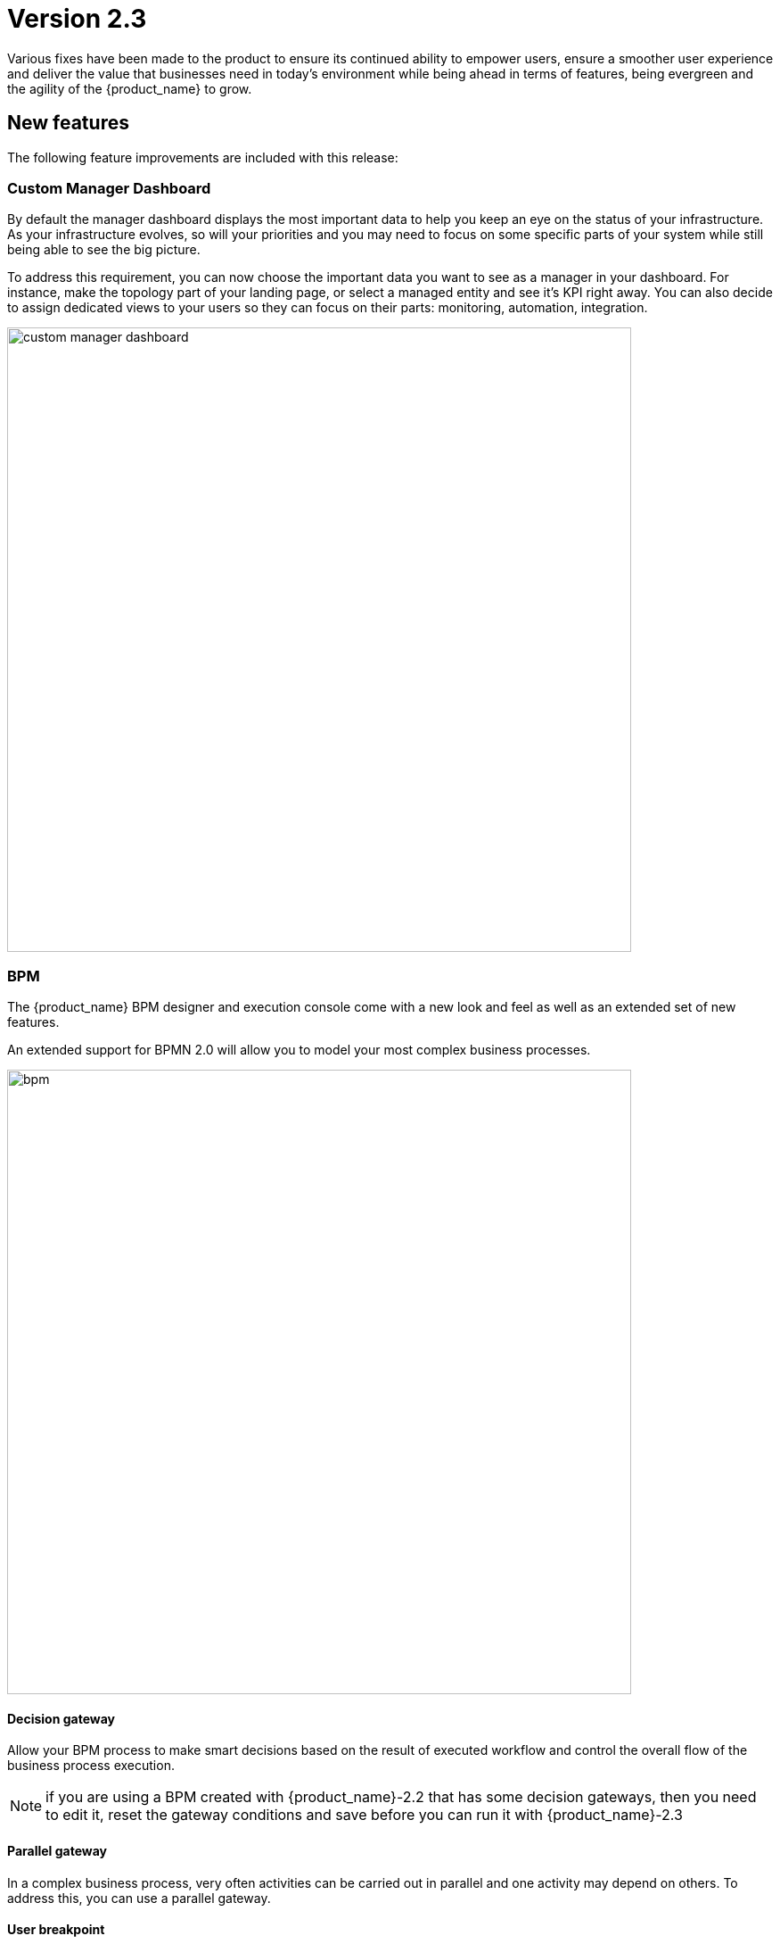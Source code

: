 = Version 2.3
ifndef::imagesdir[:imagesdir: images]
ifdef::env-github,env-browser[:outfilesuffix: .adoc]

Various fixes have been made to the product to ensure its continued ability to empower users, ensure a smoother user experience and deliver the value that businesses need in today's environment while being ahead in terms of features, being evergreen and the agility of the {product_name} to grow.

== New features

The following feature improvements are included with this release:

=== Custom Manager Dashboard

By default the manager dashboard displays the most important data to help you keep an eye on the status of your infrastructure. As your infrastructure evolves, so will your priorities and you may need to focus on some specific parts of your system while still being able to see the big picture.

To address this requirement, you can now choose the important data you want to see as a manager in your dashboard. For instance, make the topology part of your landing page, or select a managed entity and see it's KPI right away. You can also decide to assign dedicated views to your users so they can focus on their parts: monitoring, automation, integration.

image:custom_manager_dashboard.png[width=700px]

=== BPM

The {product_name} BPM designer and execution console come with a new look and feel as well as an extended set of new features.

An extended support for BPMN 2.0 will allow you to model your most complex business processes.

image:bpm.png[width=700px]

==== Decision gateway

Allow your BPM process to make smart decisions based on the result of executed workflow and control the overall flow of the business process execution.

NOTE: if you are using a BPM created with {product_name}-2.2 that has some decision gateways, then you need to edit it, reset the gateway conditions and save before you can run it with {product_name}-2.3

==== Parallel gateway

In a complex business process, very often activities can be carried out in parallel and one activity may depend on others. To address this, you can use a parallel gateway.

==== User breakpoint

Some activities may require a human action to be carried out, like verifying the current state of the infrastructure being updated. It is also possible that during the design phase of your BPM process you need to set some breakpoints in order to better understand how your workflows are behaving and to debug then.

You can use the user breakpoint for that.

==== Reusability and execution management

BPM management is now similar to workflow and microservice management: design one and associate it to subtenants and run it from a subtenant.

Each BPM execution creates a new BPM instance that you can manage separately.

The full history of BPM executions is now retained, which is completely consistent with the Workflow history management.

image:bpm_instance.png[width=700px]

=== Workflows

Managers can now benefit from the scheduled execution of the workflow processes and fully automate the management of infrastructure. 

Scheduled Workflows allow a process execution to be scheduled to run at a certain point in time: once, every minute, hourly, daily, weekly, monthly. 

The Workflow developer can decide whether to enable this feature or not, via the Workflow editor.

image:workflow_scheduling.png[width=700px]

The {product_name} workflow designer comes with a new set of variable types.

- Composite: advanced dynamic UI rendering with variable type composite: allow some dynamic end user form rendering at runtime.
- Password: auto-renders as a password web form input field.
- Link: auto-renders as a URL.

=== Microservices

The microservice designer now provides a new set of variable type such as

//- Composite: advanced dynamic UI rendering with variable type composite: allow some dynamic end user form rendering at runtime.
- Password: auto-renders as a password web form input field.
- Link: auto-renders as a URL.

=== DevOps

Developers love Git, so UBiqube has enabled Git integration in the Developer Dashboard. 

This means that as a developer, once they configure their {product_name} to connect to their Git repositories, the following code changes will automatically sync with those Git repositories: BPM, Workflows, Microservices.

image:devops.png[width=700px]

=== Assurance

Assurance protects against and manages risk. This release provides the ability to monitor your KPI by polling them with SNMP or by collecting SNMP traps. 

You can create and manage alarms based on events collected from the network or created internally. You can also create an alarm based on KPI threshold crossing.  

This will enable you to better manage risk and determine best courses of action, based on the data. 

==== Monitoring Profile

The {product_name} provides a complete suite of assurance modules from KPI monitoring to alarm management and dashboards. Closed loop assurance is possible as every components of the {product_name} are fully integrated. With the monitoring profile you can do the following:
 
- Configure and monitor your custom KPI with threshold crossing based alarms.
- Design and display your own monitoring graphs and decide what you want your end users to see in their homepage dashboards.
Configure alarm based on your KPI predefined thresholds and send email notification , SNMP traps or even execute workflow processes to automate remediation.

image:monitoring_profile.png[width=700px]


==== Integrated Kibana dashboards

For those {product_name} users that are experienced ELK-stack users, we are now including the link:https://www.elastic.co/kibana[Kibana] dashboard as a dedicated Docker container with {product_name} 2.3. 

This will give the manager full access to all of the {product_name} indexes, including audit and syslogs, to run their reports. In future versions of {product_name}, {ubiqube} will make this Kibana integration tighter within our management dashboard.

image:kibana_dashboard.png[width=700px]

=== User management

==== Permission profile

As an extension of the Role-Based Access Control (RBAC) in {product_name}, the admin user can now design Permission Profiles. These profiles can be then applied to other users, and provide a finer granularity around what exact actions those users can do. 

image:permission_profile.png[width=700px]

NOTE: version 2.3 permission support is limited to create and delete managed entities and the feature is disabled by default. To enable it, edit the docker-compose file and set FEATURE_PERMISSION_PROFILES to true for the container msa_ui


==== User Audit Log (pre-RPA)

The new Audit Log records each action, or {product_name} REST API call, that a user makes after logging in to the dashboard. 

That data is stored in a dedicated index in our big data engine (Elasticsearch). The {product_name} admin user can search the audit log for any user, including applying date range filters. 

NOTE: in version 2.3, only write/delete actions are logged, but this coverage will be expanded in future releases.

image:auditing_logs.png[width=700px]

== CoreEngine

No changes have been made to the core engine from previous versions of the product. This allows consistency from branches of OpenMSA (community version), found on GitHub: https://github.com/openmsa

== Upgrading

Instructions to upgrade available in the quickstart guide.

=== Specific instruction for upgrading from {revnumber-prev} to {revnumber}

Starting from version 2.2.0, the quickstart provides an upgrade script `upgrade.sh` for taking care of possible actions such as recreating some volume, executing some database specific updates,...

Let's say that you are running {product_name} version {revnumber-prev}, to upgrade to the version {revnumber}, you need to follow these steps:

1. `$ cd quickstart`
2. `$ git checkout master`
3. `$ git pull`
4. `$ git checkout tags/{revnumber} -b {revnumber}`
5. `$ ./scripts/upgrade.sh`

== Specific technical fixes and feature details

=== 2.3.0 GA

==== Features

* MSA-9136 - [BPM] Subtenant attachment for BPM
* MSA-9135 - [BPM] Change API to ready for Design-time/Run-time separation
* MSA-8855 - [BPM] record execution history of BPM processes
* MSA-8989 - [BPM] Resume a paused BPM
* MSA-9166 - [BPM] Make WF node glowing
* MSA-9167 - [BPM] create new repo bpmn and have all new BPMN created under that.
* MSA-9169 - [BPM] migrate old bpmn folder structure to new bpmn folder structure have the entries in /opt/fmc_entities as part of 2.3GA upgrade script
* MSA-9274 - [BPM] make some elements read only when editing BPM instance
* MSA-9280 - [BPM] List bpmn files from new directory structure
* MSA-9281 - [BPM] list all the bpmn files attached to that customer
* MSA-9353 - [BPM] user always redirected to tab "All instances"
* MSA-9396 - [BPM] List of attached BPM for a selected subtenant
* MSA-9397 - [BPM] Display file name of BPM
* MSA-9398 - [BPM] Hide graphs when listing the BPMs without subtenant
* MSA-9399 - [BPM] Remove version column from BPM instance detail screen
* MSA-9430 - [BPM] Provide the number of attached sub-tenants in list bpm API
* MSA-9487 - [Workflow] Change icons and colors
* MSA-9099 - [Workflow] Schedule workflows
* MSA-9301 - [Workflow] Save workflows in workflows directory
* MSA-9363 - [Workflow] Allow schedule in process when saving workflow
* MSA-8531 - [Microservice] reference to a variable in another MS, except object_id
* MSA-9098 - [UI] add the possibility to permanently add a custom certificate to Front-Nginx
* MSA-9153 - [RBAC] API to record Audit logs
* MSA-9154 - [RBAC] Audit Log screen on profile page
* MSA-9155 - [RBAC] API to return all the audit logs
* MSA-9157 - [SDK] Implement data to push_configuration in Py SDK
* MSA-9263 - [RBAC] Annotations to define action and description for all the rest apis used by UI(only POST, PUT, DELETE)
* MSA-9264 - [RBAC] Index Audit logs in ES through rest outbound filter
* MSA-9456 - [Assurance] enable SNMP trap forwarding on front container
* MSA-9265 - [Assurance] Delete a monitoring profile
* MSA-9299 - [Assurance] Monitoring profile - change Y label to units
* MSA-9422 - [Assurance] SNMP polling/UX: remove Min and change behavior of Max
* MSA-9341 - [SDK] upload Python reference library files
* MSA-9290 - [DevOps] Switch to new APIs for BPM
* MSA-9407 - [DevOps] Configure user.name in the git config at the repository level on git configure API
* MSA-9388 - [CoreEngine] lower the size of msa_sms and msa_bud images
* MSA-9498 - [CoreEngine] show WF/Process name as Info level in agregatord.log
* MSA-9254 - [API] API to check if entities files contains reference to the library file that doesn't exist any more(manual delete))
* MSA-9406 - [API] API to do just git pull from the remote repository
* MSA-9282 - [API] API to detach bpm from the subtenant
* MSA-9536 - [UI] Lighter glow and inset

==== Bug fixes

* MSA-9569 - [BPM] BPM does not trigger a DELETE process
* MSA-9351 - [BPM] workflow list not exhaustive in task
* MSA-9352 - [BPM] BPM failed instances not reported
* MSA-9354 - [BPM] BPM instance execution result not refreshed automatically in some cases
* MSA-9356 - [BPM] some issues on deleting BPM instances
* MSA-9449 - [BPM] Change the structure for the task result
* MSA-9390 - [BPM] BPM page goes on infinite loop when deleting a BPM
* MSA-9612 - [Workflow] issues when using variables of type Microservice Reference
* MSA-8982 - [Workflow] XML definition file is modified at each save even if there is no actual change done on UI
* MSA-9114 - [Workflow] ServiceId should be optional in scheduling API
* MSA-9119 - [Workflow] MSA stopped accepting double byte characters
* MSA-9106 - [Workflow] when a variable has the type "Microservice reference" the field "Microservice Reference" in advanced tab is not mandatory
* MSA-9241 - [Workflow] WF instances are not displayed correctly on the management dashboard
* MSA-9434 - [Workflow] process creation: clarify the list of supported types
* MSA-9435 - [Workflow] add a task to a process fails with "Bpmn with filename already exists"
* MSA-9440 - [Workflow] : not possible to create task in WF
* MSA-9521 - [Workflow] Workflow is stored without full behavior object
* MSA-9357 - [Managed Entities] data scale on graphs are not always consistent
* MSA-9276 - [Microservice] Impossible to add a variable extractor inside an array variable extractor in MS Import
* MSA-9142 - [Microservice] variable type Auto Increment cannot be used when set as mandatory
* MSA-9152 - [Logs] Bad timestamp displayed on log page
* MSA-9107 - [Logs] Partial word pattern is not working
* MSA-9236 - [Logs] "Filter by" should be preset to the current Tenant / Subtenant if there is one selected
* MSA-9194 - [Assurance] Same KPI name in multiple monitoring profile
* MSA-9165 - [Assurance] Issues on Monitoring Profile creation/edition UI
* MSA-9246 - [Assurance] # (hash) is missing in monitoring profile colours
* MSA-9247 - [Assurance] Spaces in KPIs names are getting replaced by underscores
* MSA-9495 - [Assurance] subtenant is not a valid user role for Alarm notification
* MSA-9292 - [Assurance] Remove workarounds from the monitoring profile UI code
* MSA-9180 - [Admin] ncroot password can be changed by a manager
* MSA-9369 - [Admin] A manager can remove a tenant
* MSA-9551 - [Admin] as privileged manager, no microservices are listed under Infrastructure->Microservices
* MSA-9505 - [Admin] configuration view does not exist on the profile for permission
* MSA-9494 - [Admin] ncroot user email is configured with support@ubiqube.com
* MSA-9413 - [Admin] Managers cannot see any Microservices
* MSA-9105 - [Admin] API error when updating an Admin
* MSA-9446 - [Admin] CoreEngine user must be protected against deletion
* MSA-9500 - [Admin] role name is displayed in french
* MSA-9428 - [Adapter] The json keys containing ':' are getting morphed from the JSON response of REST APIs
* MSA-9484 - [CoreEngine] Postfix is not started in msa-sms container
* MSA-9305 - [CoreEngine] Bad encrypted password in sms_db.conf
* MSA-9429 - [API] WF can't be deleted after subtenant is removed
* MSA-9392 - [DevOps] when adding a new git repository, API checks for "master" branch but on github the default branch is "main"
* MSA-9405 - [DevOps] new commits are created but no save action was done on UI

==== Known issues

* MSA-9463 - [Workflows] - Clones of WF in UI if you install manually OpenMSA WF
* MSA-9533 - [Workflow] not possible to save a variable in the first time
* MSA-9574 - [Workflow]Process Executions is blocked due to wrong DB data
* MSA-9534 - [Workflow] using a custom “Variable for Workflow Instance Name” doesn't work any more if the variable is the default (= service_id)
* MSA-9560 - [Microservice] when a value > 999 is provided for an Integer variable, it's rendered with a dot
* MSA-9570 - [Microservice/Workflow] Default value for Composite variables
* MSA-9382 - [Microservice] unable to save PA MS services.xml
* MSA-9360 - [API] API fails to start when manufacturer ID is duplicated
* MSA-9380 - [Security] We can use auth token from any MSA and consume APIs hosted on a different instance of MSA
* MSA-9365 - [Monitoring] graph fail to load due to device external reference UBI154 not found in database
* MSA-8939 - [Admin] User cannot change its password (the save button is not implemented)
* MSA-8332 - [Admin] Not able to see existing MS definitions when logged in as an admin or privileged manager
* MSA-9368 - [UI] Create ME screen: enter a non-ip in name field shows and error but no useful error message
* MSA-9462 - [DevOps] deactivate a git repository removed the .git
* MSA-9395 - [DevOps] UI is missing a button to trigger the update (git pull) of the local repository
* MSA-9480 - [Logs] syslog date and display date inconsistencies
* MSA-9519 - [Auditing] audit data indexed in ES doesn't have a field "date" with proper type "date" in the mapping
* MSA-8444 - [User] Password edition not possible when editing an admin user
* MSA-9552 - [Auditing] as ncroot, only ncroot root logs are visible by default
* MSA-9553 - [Auditing] as manager, it is possible to see ncroot logs
* MSA-9535 - [HA] Slowness in MS loading in HA
* MSA-9546 - [API] Search logs API doesn't consider user logged in to filter the logs
* MSA-9568 - [API] `/orchestration/v2/process/{service id}/resume` fails: `javax.ws.rs.NotSupportedException: RESTEASY003200`

=== 2.3.0 RC1

==== Features

 * MSA-9132 - [Adapter] List manufacturer and model List from CoreEngine adapters folder
 * MSA-9089 - [Admin] Pre-load user permissions
 * MSA-9168 - [API] API to handle the bpmn to customer attachment
 * MSA-8977 - [API] API to import MS into local git repository
 * MSA-8978 - [API] API to export WF, MS from local git repository
 * MSA-9090 - [API] CRUD of Permissions
 * MSA-9131 - [API] API to export/import adapters * MSA-8535 - [CoreEngine] Review the way devices are removed in bud and sms
 * MSA-8791 - [Assurance] API for CRUD operation of full monitoring profile
 * MSA-8792 - [Assurance] Monitoring Profile KPIs graph rendering
 * MSA-8793 - [Assurance] List of Monitoring Profiles for a customer
 * MSA-8794 - [Assurance] List the monitoring profile
 * MSA-9113 - [Assurance] Attach/detach ME to Monitoring Profile
 * MSA-9198 - [Assurance] API to retrieve all monitoring profiles attached to a device
 * MSA-9199 - [Assurance] Make KPI/Graph name optional, for retrieving device default KPI rrd data
 * MSA-9200 - [Assurance] Add filter by profile Id when retrieving rrd data for a device Id.
 * MSA-9088 - [Assurance] List all permission profiles
 * MSA-8989 - [BPM] Resume a paused BPM
 * MSA-9033 - [BPM] List BPM instances corresponding each diagrams
 * MSA-9034 - [BPM] Get diagram from camunda and show it on Editor
 * MSA-9046 - [BPM] Default decision branch in decision gateway
 * MSA-9054 - [BPM] Retrieve BPM definition from camunda and show information
 * MSA-9092 - [BPM] Improve the visual styling of the BPM
 * MSA-9192 - [CoreEngine] Remove UBI_SMS_PHP_INCLUDE_PATH and use UBI_SMS_ADAPTER_PATH instead
 * MSA-8750 - [Dashboard] Kibana image with dashboard templates
 * MSA-9120 - [DB] Remove DB parameters from MSA vars
 * MSA-9128 - [DevOps] Change WF file system structure
 * MSA-8979 - [DevOps] DA/WF/MS edit or create to do a commit in local git repository with commit message
 * MSA-8860 - [DevOps] Import / Export UI design implementation
 * MSA-8910 - [DevOps] API for get git info
 * MSA-8921 - [DevOps] API to configure Git
 * MSA-9127 - [DevOps] Git versioning of MSA libraries(BPM, DA)
 * MSA-9187 - [DevOps] Adapt git versioning for deleting of library files(WF,MS,BPM)
 * MSA-8912 - [Microservice] String advanced parameters - Local Variable and Pre-define values
 * MSA-7985 - [Microservice] adapt to the new API structure
 * MSA-9073 - [Microservice] variable type Auto Increment / advanced params / provide a list of other MS in "Microservices sharing the same increment:"
 * MSA-9141 - [Workflow] Use the names of the devices in the workflows instead of the ID
 * MSA-9000 - [Workflow] API to import WF into local git repository
 * MSA-9099 - [Workflow] Schedule workflows

==== Bug fixes

 * MSA-9137 - [Alarm] Can't create alarm
 * MSA-9205 - [API] issues with API /repository/v2/resource/microservice
 * MSA-8971 - [Assurance] check_alert.php is using hard coded ncroot/password for WF execution through alarm
 * MSA-9151 - [Assurance] /elastic-search/v1/alarm-rules?actorId=1 returns errorCode 500
 * MSA-9201 - [BPM] Sending get Process status response in camunda variable causing error
 * MSA-9049 - [BPM] during BPM execution, some issues may occur in console
 * MSA-8874 - [CoreEngine] Missing php-snmp package in msa-sms
 * MSA-8927 - [Search] Putting [- , ", space] after the search pattern buggy
 * MSA-9190 - [Topology] Save action fails when you move network node
 * MSA-9045 - [Topology] : Topology not displayed correctly
 * MSA-9259 - [Topology] Topology displayed even after instance is removed
 * MSA-9291 - [Workflow - UI have to use PUT to update Workflow
 * MSA-8619 - [Workflow] Default variable value isn't displayed for UPDATE process
 * MSA-8644 - [Workflow] add support for intermediate messages for WFs in the console
 * MSA-8929 - [Workflow] Scheduled workflow can never be executed after api container upgrade

